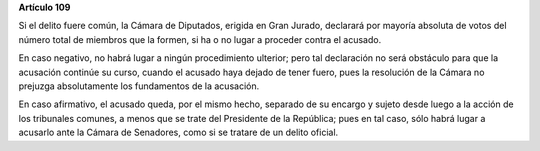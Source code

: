 **Artículo 109**

Si el delito fuere común, la Cámara de Diputados, erigida en Gran
Jurado, declarará por mayoría absoluta de votos del número total de
miembros que la formen, si ha o no lugar a proceder contra el acusado.

En caso negativo, no habrá lugar a ningún procedimiento ulterior; pero
tal declaración no será obstáculo para que la acusación continúe su
curso, cuando el acusado haya dejado de tener fuero, pues la resolución
de la Cámara no prejuzga absolutamente los fundamentos de la acusación.

En caso afirmativo, el acusado queda, por el mismo hecho, separado de su
encargo y sujeto desde luego a la acción de los tribunales comunes, a
menos que se trate del Presidente de la República; pues en tal caso,
sólo habrá lugar a acusarlo ante la Cámara de Senadores, como si se
tratare de un delito oficial.
